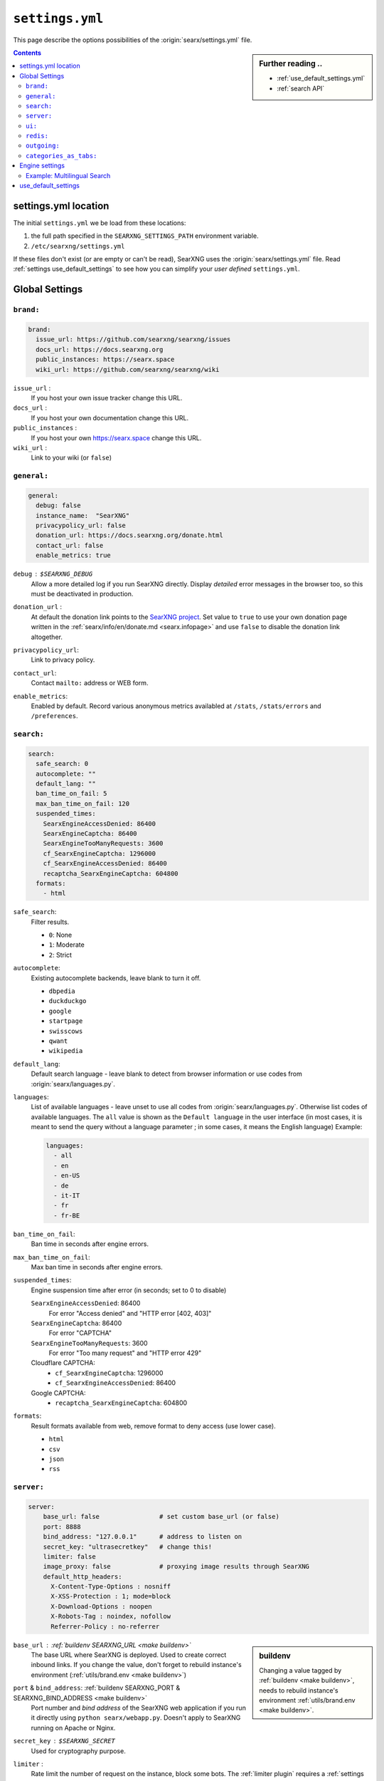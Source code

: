 .. _settings.yml:

================
``settings.yml``
================

This page describe the options possibilities of the :origin:`searx/settings.yml`
file.

.. sidebar:: Further reading ..

   - :ref:`use_default_settings.yml`
   - :ref:`search API`

.. contents:: Contents
   :depth: 2
   :local:
   :backlinks: entry

.. _settings location:

settings.yml location
=====================

The initial ``settings.yml`` we be load from these locations:

1. the full path specified in the ``SEARXNG_SETTINGS_PATH`` environment variable.
2. ``/etc/searxng/settings.yml``

If these files don't exist (or are empty or can't be read), SearXNG uses the
:origin:`searx/settings.yml` file.  Read :ref:`settings use_default_settings` to
see how you can simplify your *user defined* ``settings.yml``.


.. _settings global:

Global Settings
===============

.. _settings brand:

``brand:``
----------

.. code:: yaml

   brand:
     issue_url: https://github.com/searxng/searxng/issues
     docs_url: https://docs.searxng.org
     public_instances: https://searx.space
     wiki_url: https://github.com/searxng/searxng/wiki

``issue_url`` :
  If you host your own issue tracker change this URL.

``docs_url`` :
  If you host your own documentation change this URL.

``public_instances`` :
  If you host your own https://searx.space change this URL.

``wiki_url`` :
  Link to your wiki (or ``false``)

.. _settings general:

``general:``
------------

.. code:: yaml

   general:
     debug: false
     instance_name:  "SearXNG"
     privacypolicy_url: false
     donation_url: https://docs.searxng.org/donate.html
     contact_url: false
     enable_metrics: true

``debug`` : ``$SEARXNG_DEBUG``
  Allow a more detailed log if you run SearXNG directly. Display *detailed* error
  messages in the browser too, so this must be deactivated in production.

``donation_url`` :
  At default the donation link points to the `SearXNG project
  <https://docs.searxng.org/donate.html>`_.  Set value to ``true`` to use your
  own donation page written in the :ref:`searx/info/en/donate.md
  <searx.infopage>` and use ``false`` to disable the donation link altogether.

``privacypolicy_url``:
  Link to privacy policy.

``contact_url``:
  Contact ``mailto:`` address or WEB form.

``enable_metrics``:
  Enabled by default. Record various anonymous metrics availabled at ``/stats``,
  ``/stats/errors`` and ``/preferences``.

.. _settings search:

``search:``
-----------

.. code:: yaml

   search:
     safe_search: 0
     autocomplete: ""
     default_lang: ""
     ban_time_on_fail: 5
     max_ban_time_on_fail: 120
     suspended_times:
       SearxEngineAccessDenied: 86400
       SearxEngineCaptcha: 86400
       SearxEngineTooManyRequests: 3600
       cf_SearxEngineCaptcha: 1296000
       cf_SearxEngineAccessDenied: 86400
       recaptcha_SearxEngineCaptcha: 604800
     formats:
       - html

``safe_search``:
  Filter results.

  - ``0``: None
  - ``1``: Moderate
  - ``2``: Strict

``autocomplete``:
  Existing autocomplete backends, leave blank to turn it off.

  - ``dbpedia``
  - ``duckduckgo``
  - ``google``
  - ``startpage``
  - ``swisscows``
  - ``qwant``
  - ``wikipedia``

``default_lang``:
  Default search language - leave blank to detect from browser information or
  use codes from :origin:`searx/languages.py`.

``languages``:
  List of available languages - leave unset to use all codes from
  :origin:`searx/languages.py`.  Otherwise list codes of available languages.
  The ``all`` value is shown as the ``Default language`` in the user interface
  (in most cases, it is meant to send the query without a language parameter ;
  in some cases, it means the English language) Example:

  .. code:: yaml

     languages:
       - all
       - en
       - en-US
       - de
       - it-IT
       - fr
       - fr-BE

``ban_time_on_fail``:
  Ban time in seconds after engine errors.

``max_ban_time_on_fail``:
  Max ban time in seconds after engine errors.

``suspended_times``:
  Engine suspension time after error (in seconds; set to 0 to disable)

  ``SearxEngineAccessDenied``: 86400
    For error "Access denied" and "HTTP error [402, 403]"

  ``SearxEngineCaptcha``: 86400
    For error "CAPTCHA"

  ``SearxEngineTooManyRequests``: 3600
    For error "Too many request" and "HTTP error 429"

  Cloudflare CAPTCHA:
     - ``cf_SearxEngineCaptcha``: 1296000
     - ``cf_SearxEngineAccessDenied``: 86400

  Google CAPTCHA:
    - ``recaptcha_SearxEngineCaptcha``: 604800

``formats``:
  Result formats available from web, remove format to deny access (use lower
  case).

  - ``html``
  - ``csv``
  - ``json``
  - ``rss``


.. _settings server:

``server:``
-----------

.. code:: yaml

   server:
       base_url: false                # set custom base_url (or false)
       port: 8888
       bind_address: "127.0.0.1"      # address to listen on
       secret_key: "ultrasecretkey"   # change this!
       limiter: false
       image_proxy: false             # proxying image results through SearXNG
       default_http_headers:
         X-Content-Type-Options : nosniff
         X-XSS-Protection : 1; mode=block
         X-Download-Options : noopen
         X-Robots-Tag : noindex, nofollow
         Referrer-Policy : no-referrer

.. sidebar::  buildenv

   Changing a value tagged by :ref:`buildenv <make buildenv>`, needs to
   rebuild instance's environment :ref:`utils/brand.env <make buildenv>`.

``base_url`` : :ref:`buildenv SEARXNG_URL <make buildenv>`
  The base URL where SearXNG is deployed.  Used to create correct inbound links.
  If you change the value, don't forget to rebuild instance's environment
  (:ref:`utils/brand.env <make buildenv>`)

``port`` & ``bind_address``: :ref:`buildenv SEARXNG_PORT & SEARXNG_BIND_ADDRESS <make buildenv>`
  Port number and *bind address* of the SearXNG web application if you run it
  directly using ``python searx/webapp.py``.  Doesn't apply to SearXNG running on
  Apache or Nginx.

``secret_key`` : ``$SEARXNG_SECRET``
  Used for cryptography purpose.

.. _limiter:

``limiter`` :
  Rate limit the number of request on the instance, block some bots.  The
  :ref:`limiter plugin` requires a :ref:`settings redis` database.

.. _image_proxy:

``image_proxy`` :
  Allow your instance of SearXNG of being able to proxy images.  Uses memory space.

.. _HTTP headers: https://developer.mozilla.org/en-US/docs/Web/HTTP/Headers

``default_http_headers`` :
  Set additional HTTP headers, see `#755 <https://github.com/searx/searx/issues/715>`__


.. _settings ui:

``ui:``
-------

.. _cache busting:
   https://developer.mozilla.org/en-US/docs/Web/HTTP/Headers/Cache-Control#caching_static_assets_with_cache_busting

.. code:: yaml

   ui:
     static_use_hash: false
     default_locale: ""
     query_in_title: false
     infinite_scroll: false
     center_alignment: false
     cache_url: https://web.archive.org/web/
     default_theme: simple
     theme_args:
       simple_style: auto

.. _static_use_hash:

``static_use_hash`` :
  Enables `cache busting`_ of static files.

``default_locale`` :
  SearXNG interface language.  If blank, the locale is detected by using the
  browser language.  If it doesn't work, or you are deploying a language
  specific instance of searx, a locale can be defined using an ISO language
  code, like ``fr``, ``en``, ``de``.

``query_in_title`` :
  When true, the result page's titles contains the query it decreases the
  privacy, since the browser can records the page titles.

``infinite_scroll``:
  When true, automatically loads the next page when scrolling to bottom of the current page.

``center_alignment`` : default ``false``
  When enabled, the results are centered instead of being in the left (or RTL)
  side of the screen.  This setting only affects the *desktop layout*
  (:origin:`min-width: @tablet <searx/static/themes/simple/src/less/definitions.less>`)

.. cache_url:

``cache_url`` : ``https://web.archive.org/web/``
  URL prefix of the internet archive or cache, don't forgett trailing slash (if
  needed).  The default is https://web.archive.org/web/ alternatives are:

  - https://webcache.googleusercontent.com/search?q=cache:
  - https://archive.today/

``default_theme`` :
  Name of the theme you want to use by default on your SearXNG instance.

``theme_args.simple_style``:
  Style of simple theme: ``auto``, ``light``, ``dark``

``results_on_new_tab``:
  Open result links in a new tab by default.


.. _settings redis:

``redis:``
----------

.. _Redis.from_url(url): https://redis-py.readthedocs.io/en/stable/connections.html#redis.client.Redis.from_url

A redis DB can be connected by an URL, in :py:obj:`searx.redisdb` you
will find a description to test your redis connection in SerXNG.  When using
sockets, don't forget to check the access rights on the socket::

  ls -la /usr/local/searxng-redis/run/redis.sock
  srwxrwx--- 1 searxng-redis searxng-redis ... /usr/local/searxng-redis/run/redis.sock

In this example read/write access is given to the *searxng-redis* group.  To get
access rights to redis instance (the socket), your SearXNG (or even your
developer) account needs to be added to the *searxng-redis* group.

``url``
  URL to connect redis database, see `Redis.from_url(url)`_ & :ref:`redis db`::

    redis://[[username]:[password]]@localhost:6379/0
    rediss://[[username]:[password]]@localhost:6379/0
    unix://[[username]:[password]]@/path/to/socket.sock?db=0

.. admonition:: Tip for developers

   To set up a local redis instance, first set the socket path of the Redis DB
   in your YAML setting:

   .. code:: yaml

      redis:
        url: unix:///usr/local/searxng-redis/run/redis.sock?db=0

   Then use the following commands to install the redis instance ::

     $ ./manage redis.build
     $ sudo -H ./manage redis.install
     $ sudo -H ./manage redis.addgrp "${USER}"
     # don't forget to logout & login to get member of group


.. _settings outgoing:

``outgoing:``
-------------

Communication with search engines.

.. code:: yaml

   outgoing:
     request_timeout: 2.0       # default timeout in seconds, can be override by engine
     max_request_timeout: 10.0  # the maximum timeout in seconds
     useragent_suffix: ""       # information like an email address to the administrator
     pool_connections: 100      # Maximum number of allowable connections, or null
                                # for no limits. The default is 100.
     pool_maxsize: 10           # Number of allowable keep-alive connections, or null
                                # to always allow. The default is 10.
     enable_http2: true         # See https://www.python-httpx.org/http2/
     # uncomment below section if you want to use a custom server certificate
     # see https://www.python-httpx.org/advanced/#changing-the-verification-defaults
     # and https://www.python-httpx.org/compatibility/#ssl-configuration
     #  verify: ~/.mitmproxy/mitmproxy-ca-cert.cer
     #
     # uncomment below section if you want to use a proxyq see: SOCKS proxies
     #   https://2.python-requests.org/en/latest/user/advanced/#proxies
     # are also supported: see
     #   https://2.python-requests.org/en/latest/user/advanced/#socks
     #
     #  proxies:
     #    all://:
     #      - http://proxy1:8080
     #      - http://proxy2:8080
     #
     #  using_tor_proxy: true
     #
     # Extra seconds to add in order to account for the time taken by the proxy
     #
     #  extra_proxy_timeout: 10.0
     #

``request_timeout`` :
  Global timeout of the requests made to others engines in seconds.  A bigger
  timeout will allow to wait for answers from slow engines, but in consequence
  will slow SearXNG reactivity (the result page may take the time specified in the
  timeout to load). Can be override by :ref:`settings engine`

``useragent_suffix`` :
  Suffix to the user-agent SearXNG uses to send requests to others engines.  If an
  engine wish to block you, a contact info here may be useful to avoid that.

``keepalive_expiry`` :
  Number of seconds to keep a connection in the pool. By default 5.0 seconds.

.. _httpx proxies: https://www.python-httpx.org/advanced/#http-proxying

``proxies`` :
  Define one or more proxies you wish to use, see `httpx proxies`_.
  If there are more than one proxy for one protocol (http, https),
  requests to the engines are distributed in a round-robin fashion.

``source_ips`` :
  If you use multiple network interfaces, define from which IP the requests must
  be made. Example:

  * ``0.0.0.0`` any local IPv4 address.
  * ``::`` any local IPv6 address.
  * ``192.168.0.1``
  * ``[ 192.168.0.1, 192.168.0.2 ]`` these two specific IP addresses
  * ``fe80::60a2:1691:e5a2:ee1f``
  * ``fe80::60a2:1691:e5a2:ee1f/126`` all IP addresses in this network.
  * ``[ 192.168.0.1, fe80::/126 ]``

``retries`` :
  Number of retry in case of an HTTP error.  On each retry, SearXNG uses an
  different proxy and source ip.

``retry_on_http_error`` :
  Retry request on some HTTP status code.

  Example:

  * ``true`` : on HTTP status code between 400 and 599.
  * ``403`` : on HTTP status code 403.
  * ``[403, 429]``: on HTTP status code 403 and 429.

``enable_http2`` :
  Enable by default. Set to ``false`` to disable HTTP/2.

.. _httpx verification defaults: https://www.python-httpx.org/advanced/#changing-the-verification-defaults
.. _httpx ssl configuration: https://www.python-httpx.org/compatibility/#ssl-configuration

``verify``: : ``$SSL_CERT_FILE``, ``$SSL_CERT_DIR``
  Allow to specify a path to certificate.
  see `httpx verification defaults`_.

  In addition to ``verify``, SearXNG supports the ``$SSL_CERT_FILE`` (for a file) and
  ``$SSL_CERT_DIR`` (for a directory) OpenSSL variables.  
  see `httpx ssl configuration`_.

``max_redirects`` :
  30 by default. Maximum redirect before it is an error.

``categories_as_tabs:``
-----------------------

A list of the categories that are displayed as tabs in the user interface.
Categories not listed here can still be searched with the :ref:`search-syntax`.

.. code-block:: yaml

  categories_as_tabs:
    general:
    images:
    videos:
    news:
    map:
    music:
    it:
    science:
    files:
    social media:

.. _settings engine:

Engine settings
===============

.. sidebar:: Further reading ..

   - :ref:`configured engines`
   - :ref:`engines-dev`

In the code example below a *full fledged* example of a YAML setup from a dummy
engine is shown.  Most of the options have a default value or even are optional.

.. code:: yaml

   - name: example engine
     engine: example
     shortcut: demo
     base_url: 'https://{language}.example.com/'
     send_accept_language_header: false
     categories: general
     timeout: 3.0
     api_key: 'apikey'
     disabled: false
     language: en_US
     tokens: [ 'my-secret-token' ]
     weigth: 1
     display_error_messages: true
     about:
        website: https://example.com
        wikidata_id: Q306656
        official_api_documentation: https://example.com/api-doc
        use_official_api: true
        require_api_key: true
        results: HTML
     enable_http: false
     enable_http2: false
     retries: 1
     retry_on_http_error: true # or 403 or [404, 429]
     max_connections: 100
     max_keepalive_connections: 10
     keepalive_expiry: 5.0
     proxies:
       http:
         - http://proxy1:8080
         - http://proxy2:8080
       https:
         - http://proxy1:8080
         - http://proxy2:8080
         - socks5://user:password@proxy3:1080
         - socks5h://user:password@proxy4:1080

``name`` :
  Name that will be used across SearXNG to define this engine.  In settings, on
  the result page...

``engine`` :
  Name of the python file used to handle requests and responses to and from this
  search engine.

``shortcut`` :
  Code used to execute bang requests (in this case using ``!bi``)

``base_url`` : optional
  Part of the URL that should be stable across every request.  Can be useful to
  use multiple sites using only one engine, or updating the site URL without
  touching at the code.

``send_accept_language_header`` :
  Several engines that support languages (or regions) deal with the HTTP header
  ``Accept-Language`` to build a response that fits to the locale.  When this
  option is activated, the language (locale) that is selected by the user is used
  to build and send a ``Accept-Language`` header in the request to the origin
  search engine.

``categories`` : optional
  Define in which categories this engine will be active.  Most of the time, it is
  defined in the code of the engine, but in a few cases it is useful, like when
  describing multiple search engine using the same code.

``timeout`` : optional
  Timeout of the search with the current search engine.  **Be careful, it will
  modify the global timeout of SearXNG.**

``api_key`` : optional
  In a few cases, using an API needs the use of a secret key.  How to obtain them
  is described in the file.

``disabled`` : optional
  To disable by default the engine, but not deleting it.  It will allow the user
  to manually activate it in the settings.

``language`` : optional
  If you want to use another language for a specific engine, you can define it
  by using the full ISO code of language and country, like ``fr_FR``, ``en_US``,
  ``de_DE``.

``tokens`` : optional
  A list of secret tokens to make this engine *private*, more details see
  :ref:`private engines`.

``weigth`` : default ``1``
  Weighting of the results of this engine.

``display_error_messages`` : default ``true``
  When an engine returns an error, the message is displayed on the user interface.

``network`` : optional
  Use the network configuration from another engine.
  In addition, there are two default networks:

  - ``ipv4`` set ``local_addresses`` to ``0.0.0.0`` (use only IPv4 local addresses)
  - ``ipv6`` set ``local_addresses`` to ``::`` (use only IPv6 local addresses)

.. note::

   A few more options are possible, but they are pretty specific to some
   engines, and so won't be described here.


Example: Multilingual Search
----------------------------

SearXNG does not support true multilingual search.  You have to use the language
prefix in your search query when searching in a different language.

But there is a workaround: By adding a new search engine with a different
language, SearXNG will search in your default and other language.

Example configuration in settings.yml for a German and English speaker:

.. code-block:: yaml

    search:
        default_lang : "de"
        ...

    engines:
      - name : google english
        engine : google
        language : en
        ...

When searching, the default google engine will return German results and
"google english" will return English results.


.. _settings use_default_settings:

use_default_settings
====================

.. sidebar:: ``use_default_settings: true``

   - :ref:`settings location`
   - :ref:`use_default_settings.yml`
   - :origin:`/etc/searxng/settings.yml <utils/templates/etc/searxng/settings.yml>`

The user defined ``settings.yml`` is loaded from the :ref:`settings location`
and can relied on the default configuration :origin:`searx/settings.yml` using:

 ``use_default_settings: true``

``server:``
  In the following example, the actual settings are the default settings defined
  in :origin:`searx/settings.yml` with the exception of the ``secret_key`` and
  the ``bind_address``:

  .. code-block:: yaml

    use_default_settings: true
    server:
        secret_key: "ultrasecretkey"   # change this!
        bind_address: "0.0.0.0"

``engines:``
  With ``use_default_settings: true``, each settings can be override in a
  similar way, the ``engines`` section is merged according to the engine
  ``name``.  In this example, SearXNG will load all the default engines, will 
  enable the ``bing`` engine and define a :ref:`token <private engines>` for
  the arch linux engine:

  .. code-block:: yaml

    use_default_settings: true
    server:
      secret_key: "ultrasecretkey"   # change this!
    engines:
      - name: arch linux wiki
        tokens: ['$ecretValue']
      - name: bing
        disabled: false


``engines:`` / ``remove:``
  It is possible to remove some engines from the default settings. The following
  example is similar to the above one, but SearXNG doesn't load the the google
  engine:

  .. code-block:: yaml

    use_default_settings:
      engines:
        remove:
          - google
    server:
      secret_key: "ultrasecretkey"   # change this!
    engines:
      - name: arch linux wiki
        tokens: ['$ecretValue']

``engines:`` / ``keep_only:``
  As an alternative, it is possible to specify the engines to keep. In the
  following example, SearXNG has only two engines:

  .. code-block:: yaml

    use_default_settings:
      engines:
        keep_only:
          - google
          - duckduckgo
    server:
      secret_key: "ultrasecretkey"   # change this!
    engines:
      - name: google
        tokens: ['$ecretValue']
      - name: duckduckgo
        tokens: ['$ecretValue']
